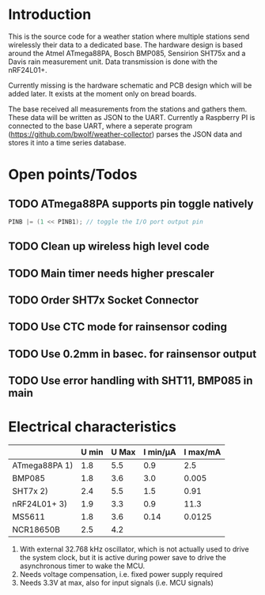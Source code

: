 * Introduction
This is the source code for a weather station where multiple stations
send wirelessly their data to a dedicated base. The hardware design is
based around the Atmel ATmega88PA, Bosch BMP085, Sensirion SHT75x and
a Davis rain measurement unit. Data transmission is done with the
nRF24L01+.

Currently missing is the hardware schematic and PCB design which will
be added later. It exists at the moment only on bread boards.

The base received all measurements from the stations and gathers them.
These data will be written as JSON to the UART. Currently a Raspberry
PI is connected to the base UART, where a seperate program
([[https://github.com/bwolf/weather-collector]]) parses the JSON data and
stores it into a time series database.

* Open points/Todos
** TODO ATmega88PA supports pin toggle natively
#+BEGIN_SRC c
  PINB |= (1 << PINB1); // toggle the I/O port output pin
#+END_SRC

** TODO Clean up wireless high level code 
** TODO Main timer needs higher prescaler
** TODO Order SHT7x Socket Connector
** TODO Use CTC mode for rainsensor coding
** TODO Use 0.2mm in basec. for rainsensor output
** TODO Use error handling with SHT11, BMP085 in main

* Electrical characteristics
|               | U min | U Max | I min/µA | I max/mA |
|---------------+-------+-------+----------+----------|
| ATmega88PA 1) |   1.8 |   5.5 |      0.9 |      2.5 |
| BMP085        |   1.8 |   3.6 |      3.0 |    0.005 |
| SHT7x   2)    |   2.4 |   5.5 |      1.5 |     0.91 |
| nRF24L01+ 3)  |   1.9 |   3.3 |      0.9 |     11.3 |
| MS5611        |   1.8 |   3.6 |     0.14 |   0.0125 |
| NCR18650B     |   2.5 |   4.2 |          |          |

1) With external 32.768 kHz oscillator, which is not actually used
   to drive the system clock, but it is active during power save to
   drive the asynchronous timer to wake the MCU.
2) Needs voltage compensation, i.e. fixed power supply required
3) Needs 3.3V at max, also for input signals (i.e. MCU signals)

